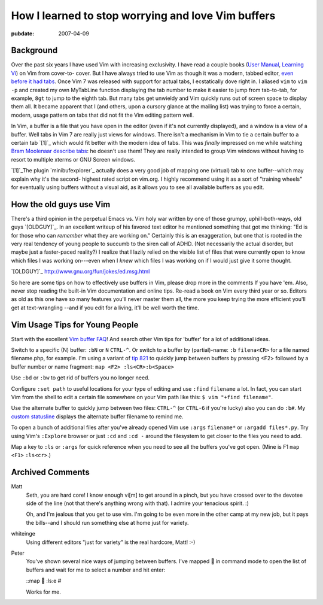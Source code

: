===================================================
How I learned to stop worrying and love Vim buffers
===================================================

.. index:: computing, vim

:pubdate: 2007-04-09

Background
~~~~~~~~~~

Over the past six years I have used Vim with increasing exclusivity. I have
read a couple books (`User Manual`_, `Learning Vi`_) on Vim from cover-to-
cover. But I have always tried to use Vim as though it was a modern, tabbed
editor, `even before it had tabs`_. Once Vim 7 was released with support for
actual tabs, I ecstatically dove right in. I aliased ``vim`` to ``vim -p``
and created my own MyTabLine function displaying the tab number to make it
easier to jump from tab-to-tab, for example, ``8gt`` to jump to the eighth
tab. But many tabs get unwieldy and Vim quickly runs out of screen space to
display them all. It became apparent that I (and others, upon a cursory
glance at the mailing list) was trying to force a certain, modern, usage
pattern on tabs that did not fit the Vim editing pattern well.

In Vim, a buffer is a file that you have open in the editor (even if it's not
currently displayed), and a window is a view of a buffer. Well tabs in Vim 7
are really just views for windows. There isn't a mechanism in Vim to tie a
certain buffer to a certain tab `[1]`_ which would fit better with the modern
idea of tabs. This was *finally* impressed on me while watching `Bram
Moolenaar describe tabs`_: he doesn't use them! They are really intended to
group Vim windows without having to resort to multiple xterms or GNU Screen
windows.

`[1]`_The plugin `minibufexplorer`_ actually does a very good job of mapping
one (virtual) tab to one buffer--which may explain why it's the second-
highest rated script on vim.org. I highly recommend using it as a sort of
"training wheels" for eventually using buffers without a visual aid, as it
allows you to see all available buffers as you edit.


How the old guys use Vim
~~~~~~~~~~~~~~~~~~~~~~~~

There's a third opinion in the perpetual Emacs vs. Vim holy war written by
one of those grumpy, uphill-both-ways, old guys `[OLDGUY]`_. In an excellent
writeup of his favored text editor he mentioned something that got me
thinking: "Ed is for those who can *remember* what they are working on."
Certainly this is an exaggeration, but one that is rooted in the very real
tendency of young people to succumb to the siren call of ADHD. (Not
necessarily the actual disorder, but maybe just a faster-paced reality?) I
realize that I lazily relied on the visible list of files that were currently
open to know which files I was working on---even when I *knew* which files I
was working on if I would just give it some thought.

`[OLDGUY]`_ http://www.gnu.org/fun/jokes/ed.msg.html

So here are some tips on how to effectively use buffers in Vim, please drop
more in the comments If you have 'em. Also, never stop reading the built-in
Vim documentation and online tips. Re-read a book on Vim every third year or
so. Editors as old as this one have so many features you'll never master them
all, the more you keep trying the more efficient you'll get at text-wrangling
--and if you edit for a living, it'll be well worth the time.


Vim Usage Tips for Young People
~~~~~~~~~~~~~~~~~~~~~~~~~~~~~~~

Start with the excellent `Vim buffer FAQ`_! And search other Vim tips for
'buffer' for a lot of additional ideas.

Switch to a specific (N) buffer: ``:bN`` or ``N`` ``CTRL-^``. Or switch to a
buffer by (partial)-name: ``:b`` ``filena<CR>`` for a file named
filename.php, for example. I'm using a variant of `tip 821`_ to quickly jump
between buffers by pressing <F2> followed by a buffer number or name
fragment: ``map <F2> :ls<CR>:b<Space>``

Use ``:bd`` or ``:bw`` to get rid of buffers you no longer need.

Configure ``:set path`` to useful locations for your type of editing and use
``:find`` ``filename`` a lot. In fact, you can start Vim from the shell to
edit a certain file somewhere on your Vim path like this: ``$ vim "+find
filename"``.

Use the alternate buffer to quickly jump between two files: ``CTRL-^`` (or
``CTRL-6`` if you're lucky) also you can do ``:b#``. My `custom statusline`_
displays the alternate buffer filename to remind me.

To open a bunch of additional files after you've already opened Vim use
``:args`` ``filename*`` or ``:argadd files*.py``. Try using Vim's
``:Explore`` browser or just ``:cd`` and ``:cd -`` around the filesystem to
get closer to the files you need to add.

Map a key to ``:ls`` or ``:args`` for quick reference when you need to see
all the buffers you've got open. (Mine is F1 ``map`` ``<F1>`` ``:ls<cr>``.)

.. _User Manual: http://vimdoc.sourceforge.net/htmldoc/usr_toc.html
.. _Learning Vi: http://www.bookpool.com/sm/1565924266
.. _even before it had tabs: http://www.vim.org/tips/tip.php?tip_id=173
.. _[1]: vim-buffers.html#exception
.. _Bram Moolenaar describe tabs: http://video.google.com/videoplay?docid=2538831956647446078#1h15m
.. _[1]: vim-buffers.html#id1
.. _minibufexplorer: http://www.vim.org/scripts/script.php?script_id=159
.. _[OLDGUY]: vim-buffers.html#oldguy
.. _[OLDGUY]: vim-buffers.html#id2
.. _Vim buffer FAQ: http://www.vim.org/tips/tip.php?tip_id=135
.. _tip 821: http://www.vim.org/tips/tip.php?tip_id=821
.. _custom statusline: ../filez/prefs/vimrc

Archived Comments
~~~~~~~~~~~~~~~~~

Matt
    Seth, you are hard core! I know enough vi[m] to get around in a pinch, but
    you have crossed over to the devotee side of the line (not that there's
    anything wrong with that). I admire your tenacious spirit. :)

    Oh, and I'm jealous that you get to use vim. I'm going to be even more in
    the other camp at my new job, but it pays the bills--and I should run
    something else at home just for variety.
    
whiteinge
    Using different editors "just for variety" is the real hardcore, Matt! :-)

Peter
    You've shown several nice ways of jumping between buffers. I've mapped 
    in command mode to open the list of buffers and wait for me to select a
    number and hit enter:

    ::map  :ls:e #

    Works for me.
